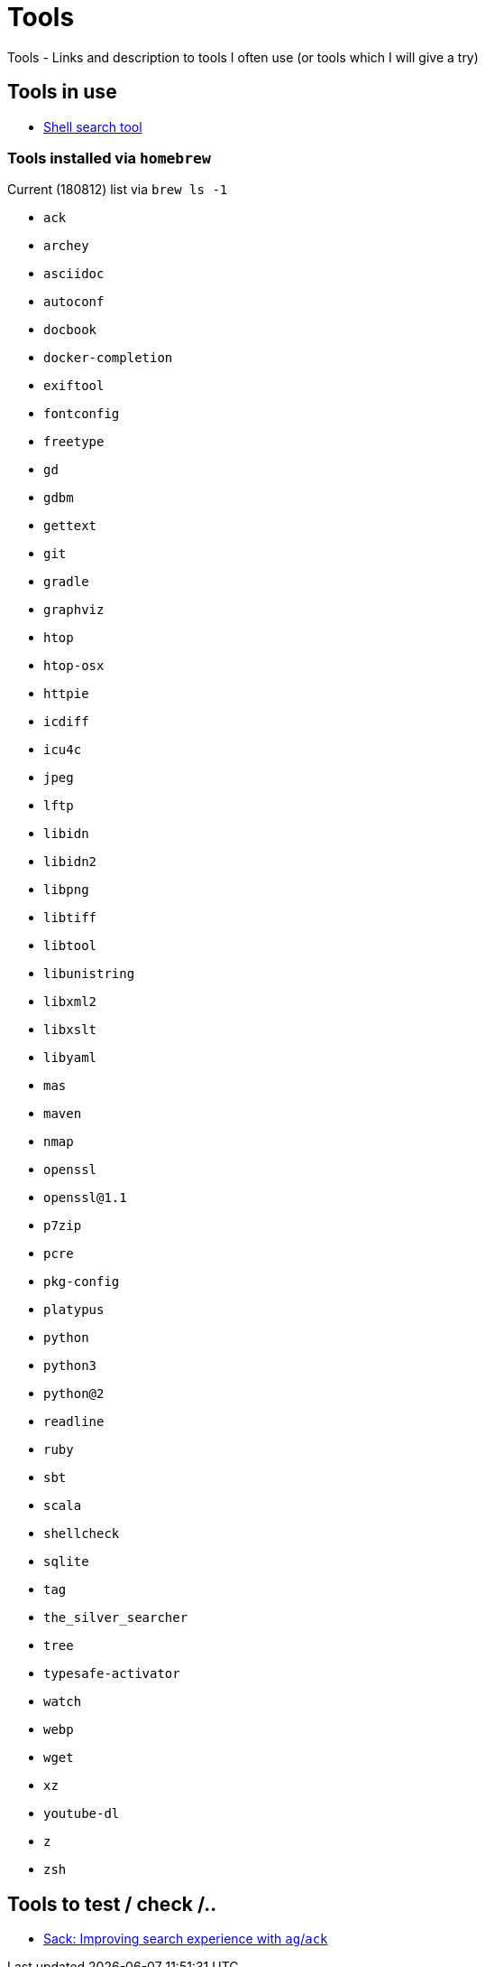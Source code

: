 = Tools
Tools - Links and description to tools I often use (or tools which I will give a try)

== Tools in use

  * link:https://github.com/ggreer/the_silver_searcher[Shell search tool]
  
=== Tools installed via `homebrew`

.Current (180812) list via `brew ls -1`
  * `ack`
  * `archey`
  * `asciidoc`
  * `autoconf`
  * `docbook`
  * `docker-completion`
  * `exiftool`
  * `fontconfig`
  * `freetype`
  * `gd`
  * `gdbm`
  * `gettext`
  * `git`
  * `gradle`
  * `graphviz`
  * `htop`
  * `htop-osx`
  * `httpie`
  * `icdiff`
  * `icu4c`
  * `jpeg`
  * `lftp`
  * `libidn`
  * `libidn2`
  * `libpng`
  * `libtiff`
  * `libtool`
  * `libunistring`
  * `libxml2`
  * `libxslt`
  * `libyaml`
  * `mas`
  * `maven`
  * `nmap`
  * `openssl`
  * `openssl@1.1`
  * `p7zip`
  * `pcre`
  * `pkg-config`
  * `platypus`
  * `python`
  * `python3`
  * `python@2`
  * `readline`
  * `ruby`
  * `sbt`
  * `scala`
  * `shellcheck`
  * `sqlite`
  * `tag`
  * `the_silver_searcher`
  * `tree`
  * `typesafe-activator`
  * `watch`
  * `webp`
  * `wget`
  * `xz`
  * `youtube-dl`
  * `z`
  * `zsh`

== Tools to test / check /..

  * link:https://github.com/sampson-chen/sack[Sack: Improving search experience with `ag`/`ack`]
